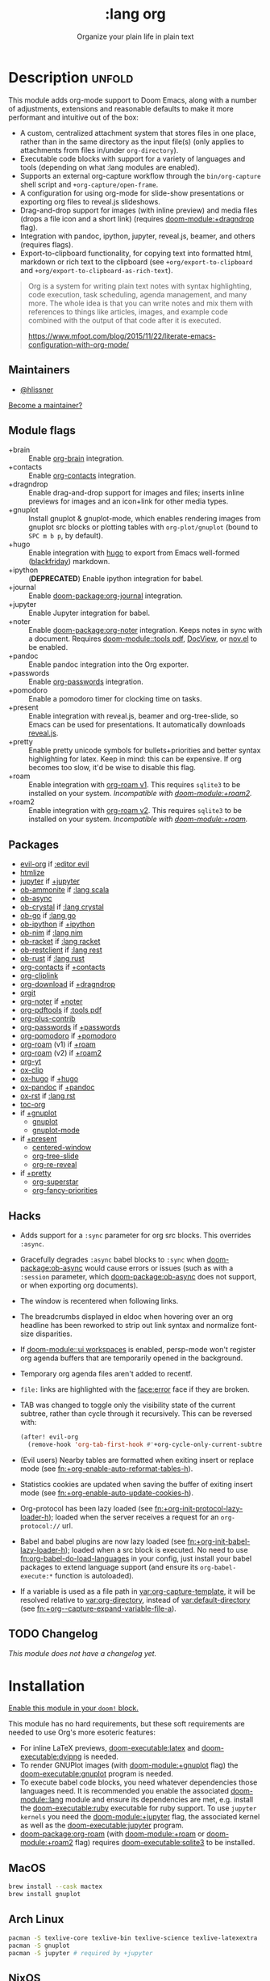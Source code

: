 #+title:    :lang org
#+subtitle: Organize your plain life in plain text
#+created:  February 20, 2017
#+since:    2.0.0

* Description :unfold:
This module adds org-mode support to Doom Emacs, along with a number of
adjustments, extensions and reasonable defaults to make it more performant and
intuitive out of the box:

- A custom, centralized attachment system that stores files in one place, rather
  than in the same directory as the input file(s) (only applies to attachments
  from files in/under ~org-directory~).
- Executable code blocks with support for a variety of languages and tools
  (depending on what :lang modules are enabled).
- Supports an external org-capture workflow through the =bin/org-capture= shell
  script and ~+org-capture/open-frame~.
- A configuration for using org-mode for slide-show presentations or exporting
  org files to reveal.js slideshows.
- Drag-and-drop support for images (with inline preview) and media files (drops
  a file icon and a short link) (requires [[doom-module:+dragndrop]] flag).
- Integration with pandoc, ipython, jupyter, reveal.js, beamer, and others
  (requires flags).
- Export-to-clipboard functionality, for copying text into formatted html,
  markdown or rich text to the clipboard (see ~+org/export-to-clipboard~ and
  ~+org/export-to-clipboard-as-rich-text~).

#+begin_quote
Org is a system for writing plain text notes with syntax highlighting, code
execution, task scheduling, agenda management, and many more. The whole idea is
that you can write notes and mix them with references to things like articles,
images, and example code combined with the output of that code after it is
executed.

https://www.mfoot.com/blog/2015/11/22/literate-emacs-configuration-with-org-mode/
#+end_quote

** Maintainers
- [[doom-user:][@hlissner]]

[[doom-contrib-maintainer:][Become a maintainer?]]

** Module flags
- +brain ::
  Enable [[https://github.com/Kungsgeten/org-brain][org-brain]] integration.
- +contacts ::
  Enable [[https://gitlab.com/aimebertrand/org-mac-link/][org-contacts]] integration.
- +dragndrop ::
  Enable drag-and-drop support for images and files; inserts inline previews
  for images and an icon+link for other media types.
- +gnuplot ::
  Install gnuplot & gnuplot-mode, which enables rendering images from gnuplot
  src blocks or plotting tables with ~org-plot/gnuplot~ (bound to =SPC m b p=,
  by default).
- +hugo ::
  Enable integration with [[https://gohugo.io][hugo]] to export from Emacs well-formed ([[https://github.com/russross/blackfriday][blackfriday]])
  markdown.
- +ipython ::
  (**DEPRECATED**) Enable ipython integration for babel.
- +journal ::
  Enable [[doom-package:org-journal]] integration.
- +jupyter ::
  Enable Jupyter integration for babel.
- +noter ::
  Enable [[doom-package:org-noter]] integration. Keeps notes in sync with a document. Requires
  [[doom-module::tools pdf]], [[https://www.gnu.org/software/emacs/manual/html_node/emacs/Document-View.html][DocView]], or [[https://github.com/wasamasa/nov.el][nov.el]] to be enabled.
- +pandoc ::
  Enable pandoc integration into the Org exporter.
- +passwords ::
  Enable [[https://github.com/alfaromurillo/org-passwords.el][org-passwords]] integration.
- +pomodoro ::
  Enable a pomodoro timer for clocking time on tasks.
- +present ::
  Enable integration with reveal.js, beamer and org-tree-slide, so Emacs can be
  used for presentations. It automatically downloads [[https://github.com/hakimel/reveal.js][reveal.js]].
- +pretty ::
  Enable pretty unicode symbols for bullets+priorities and better syntax
  highlighting for latex. Keep in mind: this can be expensive. If org becomes
  too slow, it'd be wise to disable this flag.
- +roam ::
  Enable integration with [[https://github.com/org-roam/org-roam-v1][org-roam v1]]. This requires ~sqlite3~ to be installed
  on your system. /Incompatible with [[doom-module:+roam2]]./
- +roam2 ::
  Enable integration with [[https://github.com/org-roam/org-roam][org-roam v2]]. This requires ~sqlite3~ to be installed
  on your system. /Incompatible with [[doom-module:+roam]]./

** Packages
- [[doom-package:][evil-org]] if [[doom-package:][:editor evil]]
- [[doom-package:][htmlize]]
- [[doom-package:][jupyter]] if [[doom-package:][+jupyter]]
- [[doom-package:][ob-ammonite]] if [[doom-package:][:lang scala]]
- [[doom-package:][ob-async]]
- [[doom-package:][ob-crystal]] if [[doom-package:][:lang crystal]]
- [[doom-package:][ob-go]] if [[doom-package:][:lang go]]
- [[doom-package:][ob-ipython]] if [[doom-package:][+ipython]]
- [[doom-package:][ob-nim]] if [[doom-package:][:lang nim]]
- [[doom-package:][ob-racket]] if [[doom-package:][:lang racket]]
- [[doom-package:][ob-restclient]] if [[doom-package:][:lang rest]]
- [[doom-package:][ob-rust]] if [[doom-package:][:lang rust]]
- [[doom-package:][org-contacts]] if [[doom-package:][+contacts]]
- [[doom-package:][org-cliplink]]
- [[doom-package:][org-download]] if [[doom-package:][+dragndrop]]
- [[doom-package:][orgit]]
- [[doom-package:][org-noter]] if [[doom-package:][+noter]]
- [[doom-package:][org-pdftools]] if [[doom-package:][:tools pdf]]
- [[doom-package:][org-plus-contrib]]
- [[doom-package:][org-passwords]] if [[doom-package:][+passwords]]
- [[doom-package:][org-pomodoro]] if [[doom-package:][+pomodoro]]
- [[doom-package:][org-roam]] (v1) if [[doom-package:][+roam]]
- [[doom-package:][org-roam]] (v2) if [[doom-package:][+roam2]]
- [[doom-package:][org-yt]]
- [[doom-package:][ox-clip]]
- [[doom-package:][ox-hugo]] if [[doom-package:][+hugo]]
- [[doom-package:][ox-pandoc]] if [[doom-package:][+pandoc]]
- [[doom-package:][ox-rst]] if [[doom-package:][:lang rst]]
- [[doom-package:][toc-org]]
- if [[doom-package:][+gnuplot]]
  - [[doom-package:][gnuplot]]
  - [[doom-package:][gnuplot-mode]]
- if [[doom-package:][+present]]
  - [[doom-package:][centered-window]]
  - [[doom-package:][org-tree-slide]]
  - [[doom-package:][org-re-reveal]]
- if [[doom-package:][+pretty]]
  - [[doom-package:][org-superstar]]
  - [[doom-package:][org-fancy-priorities]]

** Hacks
- Adds support for a ~:sync~ parameter for org src blocks. This overrides
  ~:async~.
- Gracefully degrades ~:async~ babel blocks to ~:sync~ when [[doom-package:ob-async]] would cause
  errors or issues (such as with a ~:session~ parameter, which [[doom-package:ob-async]] does not
  support, or when exporting org documents).
- The window is recentered when following links.
- The breadcrumbs displayed in eldoc when hovering over an org headline has been
  reworked to strip out link syntax and normalize font-size disparities.
- If [[doom-module::ui workspaces]] is enabled, persp-mode won't register org agenda buffers
  that are temporarily opened in the background.
- Temporary org agenda files aren't added to recentf.
- =file:= links are highlighted with the [[face:error]] face if they are broken.
- TAB was changed to toggle only the visibility state of the current subtree,
  rather than cycle through it recursively. This can be reversed with:

  #+begin_src emacs-lisp
  (after! evil-org
    (remove-hook 'org-tab-first-hook #'+org-cycle-only-current-subtree-h))
  #+end_src
- (Evil users) Nearby tables are formatted when exiting insert or replace mode
  (see [[fn:+org-enable-auto-reformat-tables-h]]).
- Statistics cookies are updated when saving the buffer of exiting insert mode
  (see [[fn:+org-enable-auto-update-cookies-h]]).
- Org-protocol has been lazy loaded (see [[fn:+org-init-protocol-lazy-loader-h]]);
  loaded when the server receives a request for an =org-protocol://= url.
- Babel and babel plugins are now lazy loaded (see
  [[fn:+org-init-babel-lazy-loader-h]]); loaded when a src block is executed. No need
  to use [[fn:org-babel-do-load-languages]] in your config, just install your babel
  packages to extend language support (and ensure its ~org-babel-execute:*~
  function is autoloaded).
- If a variable is used as a file path in [[var:org-capture-template]], it will be
  resolved relative to [[var:org-directory]], instead of [[var:default-directory]] (see
  [[fn:+org--capture-expand-variable-file-a]]).

** TODO Changelog
# This section will be machine generated. Don't edit it by hand.
/This module does not have a changelog yet./

* Installation
[[id:01cffea4-3329-45e2-a892-95a384ab2338][Enable this module in your ~doom!~ block.]]

This module has no hard requirements, but these soft requirements are needed to
use Org's more esoteric features:
- For inline LaTeX previews, [[doom-executable:latex]] and [[doom-executable:dvipng]] is needed.
- To render GNUPlot images (with [[doom-module:+gnuplot]] flag) the [[doom-executable:gnuplot]] program is needed.
- To execute babel code blocks, you need whatever dependencies those languages
  need. It is recommended you enable the associated [[doom-module::lang]] module and ensure its
  dependencies are met, e.g. install the [[doom-executable:ruby]] executable for ruby support. To
  use ~jupyter kernels~ you need the [[doom-module:+jupyter]] flag, the associated kernel as
  well as the [[doom-executable:jupyter]] program.
- [[doom-package:org-roam]] (with [[doom-module:+roam]] or [[doom-module:+roam2]] flag) requires [[doom-executable:sqlite3]] to be installed.

** MacOS
#+begin_src sh
brew install --cask mactex
brew install gnuplot
#+end_src

** Arch Linux
#+begin_src sh
pacman -S texlive-core texlive-bin texlive-science texlive-latexextra
pacman -S gnuplot
pacman -S jupyter # required by +jupyter
#+end_src

** NixOS
#+begin_src nix
environment.systemPackages = with pkgs; [
  # any less than medium isn't guaranteed to work
  texlive.combined.scheme-medium
  # required by +jupyter
  (python38.withPackages(ps: with ps; [jupyter]))
];
#+end_src

** TODO Windows

* TODO Usage
#+begin_quote
 🔨 /This module's usage documentation is incomplete./ [[doom-contrib-module:][Complete it?]]
#+end_quote

** Invoking the org-capture frame from outside Emacs
The simplest way to use the org-capture frame is through the ~bin/org-capture~
script. I'd recommend binding a shortcut key to it. If Emacs isn't running, it
will spawn a temporary daemon for you.

Alternatively, you can call ~+org-capture/open-frame~ directly, e.g.
#+begin_src sh
emacsclient --eval '(+org-capture/open-frame INITIAL-INPUT KEY)'
#+end_src

** Built-in custom link types
This module defines a number of custom link types in ~+org-init-custom-links-h~.
They are (with examples):

- ~doom-docs:index.org~ -> =~/.emacs.d/docs/%s=
- ~doom-modules:editor/evil/README.org~ -> =~/.emacs.d/modules/%s=
- ~doom-repo:issues~ -> =https://github.com/hlissner/doom-emacs/%s=
- ~doom:core/core.el~ -> =~/.emacs.d/%s=
- ~duckduckgo:search terms~
- ~gimages:search terms~ (Google Images)
- ~github:hlissner/doom-emacs~
- ~gmap:Toronto, Ontario~ (Google Maps)
- ~google:search terms~
- ~org:todo.org~ -> ={org-directory}/%s=
- ~wolfram:sin(x^3)~
- ~wikipedia:Emacs~
- ~youtube:P196hEuA_Xc~ (link only)
- ~yt:P196hEuA_Xc~ (like =youtube=, but includes an inline preview of the video)

** evil-mode keybindings
For =evil-mode= users, an overview of org-mode keybindings is provided [[https://github.com/Somelauw/evil-org-mode/blob/master/README.org#keybindings][here]].

* TODO Configuration
#+begin_quote
 🔨 /This module's configuration documentation is incomplete./ [[doom-contrib-module:][Complete it?]]
#+end_quote

** Changing ~org-directory~
~org-directory~ must be set /before/ [[doom-package:org]] has loaded:
#+begin_src emacs-lisp
;; in $DOOMDIR/config.el
(setq org-directory "~/new/org/location/")
#+end_src

** Changing ~org-noter-notes-search-path~
#+begin_src emacs-lisp
;; in $DOOMDIR/config.el
(setq org-noter-notes-search-path '("~/notes/path/"))
#+end_src

* Troubleshooting
[[doom-report:][Report an issue?]]

** =org-roam=
*** Should I go with =+roam= (v1) or =+roam2= (v2)?
Long story short: if you're new to [[doom-package:org-roam]] and haven't used it, then you should
go with [[doom-module:+roam2]]; if you already have an ~org-roam-directory~ with the v1 files in
it, then you can keep use [[doom-module:+roam]] for the time being, but it will eventually be
removed, so you should [[https://www.orgroam.com/manual.html#How-to-migrate-from-Org_002droam-v1_003f][migrate]] at your earliest convenience.

V1 isn't actively maintained anymore and is now basically EOL. This means that
the feature disparity between the both will continue to grow, while its existing
bugs and problems won't be addressed, at least by the main maintainers. V2 can
be considered as a complete rewrite of the package so it comes with a lot of
breaking changes.

To learn more about v2 you can use the next resources:
- [[https://github.com/org-roam/org-roam/blob/master/doc/org-roam.org][Org-roam v2 Official Manual]]
- [[https://github.com/org-roam/org-roam/wiki/Hitchhiker's-Rough-Guide-to-Org-roam-V2][Hitchhiker's Rough Guide to Org roam V2]]
- [[https://blog.jethro.dev/posts/org_roam_v2/][Releasing Org-roam v2 - Jethro Kuan's blog]]
- [[https://org-roam.discourse.group/t/org-roam-major-redesign/1198][Thread about the redesign from Org-Roam Discourse]]

*** Migrating your existing files from v1 (=+roam=) to v2 (=+roam2=)
V2 comes with a migration wizard for v1 users. It's new, which means issues can
appear during the migration process. Because of that, *don't forget to backup*
your ~org-roam-directory~ before attempting to migrate.

In order to migrate from v1 to v2 using Doom follow the next steps:
1. Enable [[doom-module:+roam2]] flag (and disable [[doom-module:+roam]] if it was previously enabled) in your
   =init.el=.
2. Ensure your ~org-roam-directory~ points to a directory with your v1 files.
3. Run ~$ doom sync -u~ in your shell.
4. Restart Emacs (if it was previously opened) and run ~org-roam-migrate-wizard~
   command (~M-x org-roam-migrate-wizard RET~). The wizard will automatically
   attempt to backup your previous ~org-roam-directory~ to =org-roam.bak=, but
   just in case backup it yourself too.
4. After the wizard is done you should be good to go. Verify the integrity of
   your data and whether it did everything as expected. In case of failure
   [[https://github.com/org-roam/org-roam/issues][report]] your issue.

* Frequently asked questions
/This module has no FAQs yet./ [[doom-suggest-faq:][Ask one?]]

* TODO Appendix
#+begin_quote
 🔨 This module has no appendix yet. [[doom-contrib-module:][Write one?]]
#+end_quote
